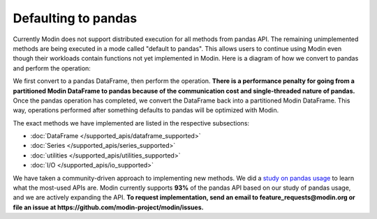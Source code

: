 Defaulting to pandas
====================

Currently Modin does not support distributed execution for all methods from pandas API.
The remaining unimplemented methods are being executed in a mode called "default to pandas".
This allows users to continue using Modin even though their workloads contain functions not yet implemented in Modin.
Here is a diagram of how we convert to pandas and perform the operation:

.. image:: /img/convert_to_pandas.png
   :align: center

We first convert to a pandas DataFrame, then perform the operation. **There is a
performance penalty for going from a partitioned Modin DataFrame to pandas because of
the communication cost and single-threaded nature of pandas.** Once the pandas operation
has completed, we convert the DataFrame back into a partitioned Modin DataFrame. This
way, operations performed after something defaults to pandas will be optimized with
Modin.

The exact methods we have implemented are listed in the respective subsections:

* :doc:`DataFrame </supported_apis/dataframe_supported>`
* :doc:`Series </supported_apis/series_supported>`
* :doc:`utilities </supported_apis/utilities_supported>`
* :doc:`I/O </supported_apis/io_supported>`

We have taken a community-driven approach to implementing new methods. We did a `study
on pandas usage`_ to learn what the most-used APIs are. Modin currently supports **93%**
of the pandas API based on our study of pandas usage, and we are actively expanding the
API.
**To request implementation, send an email to feature_requests@modin.org or file an issue at
https://github.com/modin-project/modin/issues.**

.. _`study on pandas usage`: https://github.com/modin-project/study_kaggle_usage
